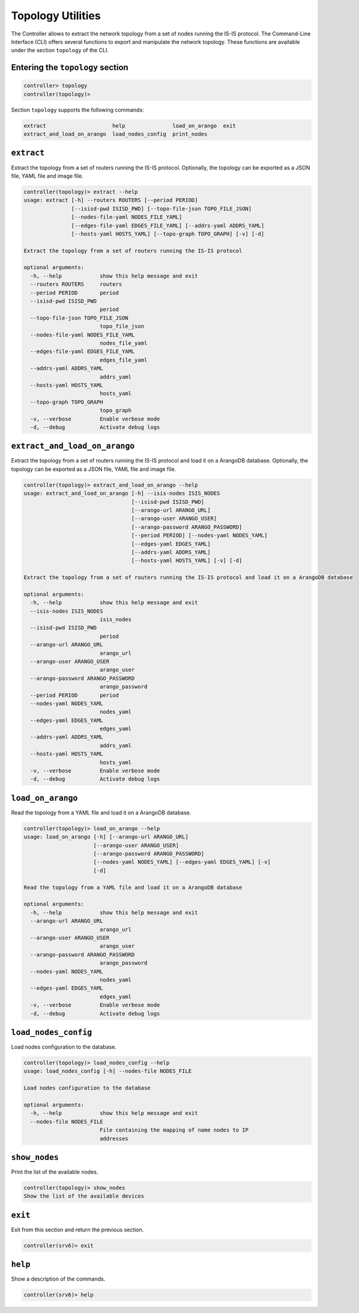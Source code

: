 .. _controller-cli-topology:

Topology Utilities
==================

The Controller allows to extract the network topology from a set of
nodes running the IS-IS protocol. The Command-Line Interface (CLI)
offers several functions to export and manipulate the network topology.
These functions are available under the section ``topology`` of the CLI.


Entering the ``topology`` section
---------------------------------

.. code:: console

  controller> topology
  controller(topology)> 

Section ``topology`` supports the following commands:

.. code:: console

  extract                     help               load_on_arango  exit
  extract_and_load_on_arango  load_nodes_config  print_nodes   



``extract``
-----------

Extract the topology from a set of routers running the IS-IS protocol.
Optionally, the topology can be exported as a JSON file, YAML file and image file.

.. code:: console

  controller(topology)> extract --help
  usage: extract [-h] --routers ROUTERS [--period PERIOD]
                 [--isisd-pwd ISISD_PWD] [--topo-file-json TOPO_FILE_JSON]
                 [--nodes-file-yaml NODES_FILE_YAML]
                 [--edges-file-yaml EDGES_FILE_YAML] [--addrs-yaml ADDRS_YAML]
                 [--hosts-yaml HOSTS_YAML] [--topo-graph TOPO_GRAPH] [-v] [-d]

  Extract the topology from a set of routers running the IS-IS protocol

  optional arguments:
    -h, --help            show this help message and exit
    --routers ROUTERS     routers
    --period PERIOD       period
    --isisd-pwd ISISD_PWD
                          period
    --topo-file-json TOPO_FILE_JSON
                          topo_file_json
    --nodes-file-yaml NODES_FILE_YAML
                          nodes_file_yaml
    --edges-file-yaml EDGES_FILE_YAML
                          edges_file_yaml
    --addrs-yaml ADDRS_YAML
                          addrs_yaml
    --hosts-yaml HOSTS_YAML
                          hosts_yaml
    --topo-graph TOPO_GRAPH
                          topo_graph
    -v, --verbose         Enable verbose mode
    -d, --debug           Activate debug logs


``extract_and_load_on_arango``
------------------------------

Extract the topology from a set of routers running the IS-IS protocol and
load it on a ArangoDB database. Optionally, the topology can be exported
as a JSON file, YAML file and image file.

.. code:: console

  controller(topology)> extract_and_load_on_arango --help
  usage: extract_and_load_on_arango [-h] --isis-nodes ISIS_NODES
                                    [--isisd-pwd ISISD_PWD]
                                    [--arango-url ARANGO_URL]
                                    [--arango-user ARANGO_USER]
                                    [--arango-password ARANGO_PASSWORD]
                                    [--period PERIOD] [--nodes-yaml NODES_YAML]
                                    [--edges-yaml EDGES_YAML]
                                    [--addrs-yaml ADDRS_YAML]
                                    [--hosts-yaml HOSTS_YAML] [-v] [-d]

  Extract the topology from a set of routers running the IS-IS protocol and load it on a ArangoDB database

  optional arguments:
    -h, --help            show this help message and exit
    --isis-nodes ISIS_NODES
                          isis_nodes
    --isisd-pwd ISISD_PWD
                          period
    --arango-url ARANGO_URL
                          arango_url
    --arango-user ARANGO_USER
                          arango_user
    --arango-password ARANGO_PASSWORD
                          arango_password
    --period PERIOD       period
    --nodes-yaml NODES_YAML
                          nodes_yaml
    --edges-yaml EDGES_YAML
                          edges_yaml
    --addrs-yaml ADDRS_YAML
                          addrs_yaml
    --hosts-yaml HOSTS_YAML
                          hosts_yaml
    -v, --verbose         Enable verbose mode
    -d, --debug           Activate debug logs


``load_on_arango``
------------------

Read the topology from a YAML file and load it on a ArangoDB database.

.. code:: console

  controller(topology)> load_on_arango --help
  usage: load_on_arango [-h] [--arango-url ARANGO_URL]
                        [--arango-user ARANGO_USER]
                        [--arango-password ARANGO_PASSWORD]
                        [--nodes-yaml NODES_YAML] [--edges-yaml EDGES_YAML] [-v]
                        [-d]

  Read the topology from a YAML file and load it on a ArangoDB database

  optional arguments:
    -h, --help            show this help message and exit
    --arango-url ARANGO_URL
                          arango_url
    --arango-user ARANGO_USER
                          arango_user
    --arango-password ARANGO_PASSWORD
                          arango_password
    --nodes-yaml NODES_YAML
                          nodes_yaml
    --edges-yaml EDGES_YAML
                          edges_yaml
    -v, --verbose         Enable verbose mode
    -d, --debug           Activate debug logs


``load_nodes_config``
---------------------

Load nodes configuration to the database.

.. code:: bash

  controller(topology)> load_nodes_config --help
  usage: load_nodes_config [-h] --nodes-file NODES_FILE

  Load nodes configuration to the database

  optional arguments:
    -h, --help            show this help message and exit
    --nodes-file NODES_FILE
                          File containing the mapping of name nodes to IP
                          addresses


``show_nodes``
--------------

Print the list of the available nodes.

.. code:: bash

  controller(topology)> show_nodes
  Show the list of the available devices


``exit``
--------

Exit from this section and return the previous section.

.. code:: console

  controller(srv6)> exit


``help``
--------

Show a description of the commands.

.. code:: console

  controller(srv6)> help
